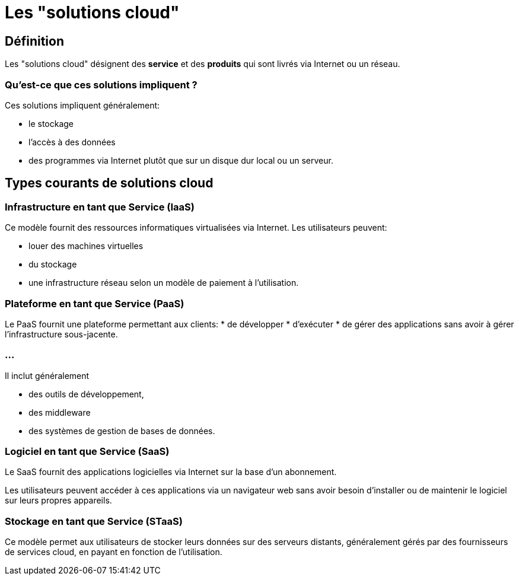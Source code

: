 = Les "solutions cloud"

== Définition

Les "solutions cloud" désignent des **service** et des **produits** qui sont livrés via Internet ou un réseau. 

=== Qu'est-ce que ces solutions impliquent ?

Ces solutions impliquent généralement:
[%step]
* le stockage 
* l'accès à des données
* des programmes via Internet plutôt que sur un disque dur local ou un serveur. 

== Types courants de solutions cloud

=== Infrastructure en tant que Service (IaaS) 

Ce modèle fournit des ressources informatiques virtualisées via Internet. 
Les utilisateurs peuvent:
[%step]
* louer des machines virtuelles
* du stockage
* une infrastructure réseau selon un modèle de paiement à l'utilisation.


=== Plateforme en tant que Service (PaaS) 

Le PaaS fournit une plateforme permettant aux clients:
* de développer
* d'exécuter 
* de gérer des applications sans avoir à gérer l'infrastructure sous-jacente. 


=== ...
Il inclut généralement 
[%step]
* des outils de développement, 
* des middleware 
* des systèmes de gestion de bases de données.

=== Logiciel en tant que Service (SaaS) 

Le SaaS fournit des applications logicielles via Internet sur la base d'un abonnement. 

Les utilisateurs peuvent accéder à ces applications via un navigateur web sans avoir besoin d'installer ou de maintenir le logiciel sur leurs propres appareils.

=== Stockage en tant que Service (STaaS) 

Ce modèle permet aux utilisateurs de stocker leurs données sur des serveurs distants, généralement gérés par des fournisseurs de services cloud, en payant en fonction de l'utilisation.




